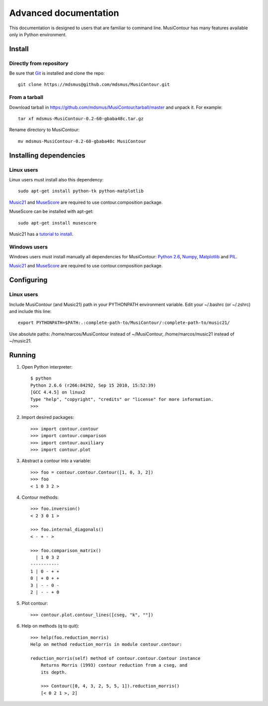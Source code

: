 Advanced documentation
======================

This documentation is designed to users that are familiar to command
line. MusiContour has many features available only in Python
environment.

Install
-------

Directly from repository
~~~~~~~~~~~~~~~~~~~~~~~~

Be sure that `Git <http://git-scm.com/>`_ is installed and clone the
repo::

   git clone https://mdsmus@github.com/mdsmus/MusiContour.git

From a tarball
~~~~~~~~~~~~~~

Download tarball in
https://github.com/mdsmus/MusiContour/tarball/master and unpack
it. For example::

    tar xf mdsmus-MusiContour-0.2-60-gbaba48c.tar.gz

Rename directory to MusiContour::

       mv mdsmus-MusiContour-0.2-60-gbaba48c MusiContour


Installing dependencies
-----------------------

Linux users
~~~~~~~~~~~

Linux users must install also this dependency::

 sudo apt-get install python-tk python-matplotlib

`Music21 <http://web.mit.edu/music21/>`_ and `MuseScore
<http://musescore.org/>`_ are required to use contour.composition
package.

MuseScore can be installed with apt-get::

 sudo apt-get install musescore

Music21 has a `tutorial to install <http://web.mit.edu/music21/doc/html/install.html#install>`_.

Windows users
~~~~~~~~~~~~~

Windows users must install manually all dependencies for MusiContour:
`Python 2.6 <http://www.python.org/download/windows/>`_, `Numpy
<http://sourceforge.net/projects/numpy/>`_, `Matplotlib
<http://matplotlib.sourceforge.net/>`_ and `PIL
<http://www.pythonware.com/products/pil/>`_.

`Music21 <http://web.mit.edu/music21/>`_ and `MuseScore
<http://musescore.org/>`_ are required to use contour.composition
package.

Configuring
-----------

Linux users
~~~~~~~~~~~

Include MusiContour (and Music21) path in your PYTHONPATH environment
variable. Edit your ~/.bashrc (or ~/.zshrc) and include this line::

     export PYTHONPATH=$PATH:.:complete-path-to/MusiContour/:complete-path-to/music21/

Use absolute paths: /home/marcos/MusiContour instead of ~/MusiContour,
/home/marcos/music21 instead of ~/music21.

Running
-------

1. Open Python interpreter::

        $ python
        Python 2.6.6 (r266:84292, Sep 15 2010, 15:52:39)
        [GCC 4.4.5] on linux2
        Type "help", "copyright", "credits" or "license" for more information.
        >>>

2. Import desired packages::

          >>> import contour.contour
          >>> import contour.comparison
          >>> import contour.auxiliary
          >>> import contour.plot

3. Abstract a contour into a variable::

            >>> foo = contour.contour.Contour([1, 0, 3, 2])
            >>> foo
            < 1 0 3 2 >

4. Contour methods::

           >>> foo.inversion()
           < 2 3 0 1 >

           >>> foo.internal_diagonals()
           < - + - >

           >>> foo.comparison_matrix()
             | 1 0 3 2
           -----------
           1 | 0 - + +
           0 | + 0 + +
           3 | - - 0 -
           2 | - - + 0

5. Plot contour::

        >>> contour.plot.contour_lines([cseg, "k", ""])

6. Help on methods (q to quit)::

        >>> help(foo.reduction_morris)
        Help on method reduction_morris in module contour.contour:

        reduction_morris(self) method of contour.contour.Contour instance
            Returns Morris (1993) contour reduction from a cseg, and
            its depth.

            >>> Contour([0, 4, 3, 2, 5, 5, 1]).reduction_morris()
            [< 0 2 1 >, 2]
